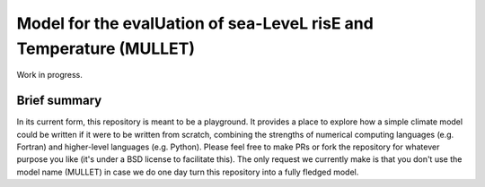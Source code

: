 Model for the evalUation of sea-LeveL risE and Temperature (MULLET)
~~~~~~~~~~~~~~~~~~~~~~~~~~~~~~~~~~~~~~~~~~~~~~~~~~~~~~~~~~~~~~~~~~~

Work in progress.

Brief summary
+++++++++++++

In its current form, this repository is meant to be a playground.
It provides a place to explore how a simple climate model could be written if it were to be written from scratch, combining the strengths of numerical computing languages (e.g. Fortran) and higher-level languages (e.g. Python).
Please feel free to make PRs or fork the repository for whatever purpose you like (it's under a BSD license to facilitate this).
The only request we currently make is that you don't use the model name (MULLET) in case we do one day turn this repository into a fully fledged model.
